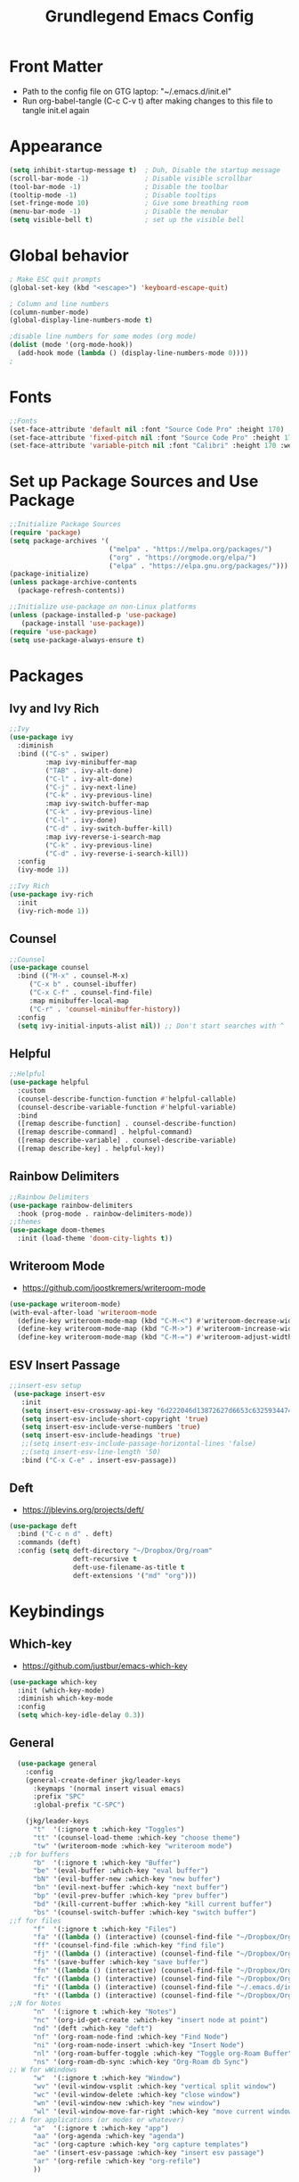 #+title: Grundlegend Emacs Config
#+STARTUP: overview 
#+PROPERTY: header-args:emacs-lisp :tangle "~/.emacs.d/init.el"

* Front Matter
    - Path to the config file on GTG laptop:  "~/.emacs.d/init.el"
    - Run org-babel-tangle (C-c C-v t) after making changes to this file to tangle init.el again
* Appearance
#+begin_src emacs-lisp
(setq inhibit-startup-message t)  ; Duh, Disable the startup message
(scroll-bar-mode -1)              ; Disable visible scrollbar
(tool-bar-mode -1)                ; Disable the toolbar
(tooltip-mode -1)                 ; Disable tooltips
(set-fringe-mode 10)              ; Give some breathing room
(menu-bar-mode -1)                ; Disable the menubar
(setq visible-bell t)             ; set up the visible bell
#+end_src
* Global behavior
#+begin_src emacs-lisp
; Make ESC quit prompts
(global-set-key (kbd "<escape>") 'keyboard-escape-quit)

; Column and line numbers
(column-number-mode)
(global-display-line-numbers-mode t)

;disable line numbers for some modes (org mode)
(dolist (mode '(org-mode-hook))
  (add-hook mode (lambda () (display-line-numbers-mode 0))))
;
#+end_src
* Fonts
#+begin_src emacs-lisp
;;Fonts
(set-face-attribute 'default nil :font "Source Code Pro" :height 170)
(set-face-attribute 'fixed-pitch nil :font "Source Code Pro" :height 170)
(set-face-attribute 'variable-pitch nil :font "Calibri" :height 170 :weight 'regular)
#+end_src
* Set up Package Sources and Use Package
#+begin_src emacs-lisp
;;Initialize Package Sources
(require 'package)
(setq package-archives '(
                         ("melpa" . "https://melpa.org/packages/")
                         ("org" . "https://orgmode.org/elpa/")
                         ("elpa" . "https://elpa.gnu.org/packages/")))
(package-initialize)
(unless package-archive-contents
  (package-refresh-contents))

;;Initialize use-package on non-Linux platforms
(unless (package-installed-p 'use-package)
   (package-install 'use-package))
(require 'use-package)
(setq use-package-always-ensure t)
#+end_src
* Packages 
** Ivy and Ivy Rich
#+begin_src emacs-lisp
;;Ivy
(use-package ivy
  :diminish
  :bind (("C-s" . swiper)
         :map ivy-minibuffer-map
         ("TAB" . ivy-alt-done)	
         ("C-l" . ivy-alt-done)
         ("C-j" . ivy-next-line)
         ("C-k" . ivy-previous-line)
         :map ivy-switch-buffer-map
         ("C-k" . ivy-previous-line)
         ("C-l" . ivy-done)
         ("C-d" . ivy-switch-buffer-kill)
         :map ivy-reverse-i-search-map
         ("C-k" . ivy-previous-line)
         ("C-d" . ivy-reverse-i-search-kill))
  :config
  (ivy-mode 1))

;;Ivy Rich
(use-package ivy-rich
  :init
  (ivy-rich-mode 1))
#+end_src
** Counsel 
#+begin_src emacs-lisp
;;Counsel
(use-package counsel
  :bind (("M-x" . counsel-M-x)
	 ("C-x b" . counsel-ibuffer)
	 ("C-x C-f" . counsel-find-file)
	 :map minibuffer-local-map
	 ("C-r" . 'counsel-minibuffer-history))
  :config
  (setq ivy-initial-inputs-alist nil)) ;; Don't start searches with ^
#+end_src
** Helpful
#+begin_src emacs-lisp
;;Helpful
(use-package helpful
  :custom
  (counsel-describe-function-function #'helpful-callable)
  (counsel-describe-variable-function #'helpful-variable)
  :bind
  ([remap describe-function] . counsel-describe-function)
  ([remap describe-command] . helpful-command)
  ([remap describe-variable] . counsel-describe-variable)
  ([remap describe-key] . helpful-key))
#+end_src
** Rainbow Delimiters
#+begin_src emacs-lisp
;;Rainbow Delimiters
(use-package rainbow-delimiters
  :hook (prog-mode . rainbow-delimiters-mode))
;;themes
(use-package doom-themes
  :init (load-theme 'doom-city-lights t))
#+end_src
** Writeroom Mode 
- https://github.com/joostkremers/writeroom-mode
#+begin_src emacs-lisp
  (use-package writeroom-mode)
  (with-eval-after-load 'writeroom-mode
    (define-key writeroom-mode-map (kbd "C-M-<") #'writeroom-decrease-width)
    (define-key writeroom-mode-map (kbd "C-M->") #'writeroom-increase-width)
    (define-key writeroom-mode-map (kbd "C-M-=") #'writeroom-adjust-width))
#+end_src
** ESV Insert Passage
#+begin_src emacs-lisp
 ;;insert-esv setup
  (use-package insert-esv
    :init
    (setq insert-esv-crossway-api-key "6d222046d13872627d6653c6325934474dfbd46f")
    (setq insert-esv-include-short-copyright 'true)
    (setq insert-esv-include-verse-numbers 'true)
    (setq insert-esv-include-headings 'true)
    ;;(setq insert-esv-include-passage-horizontal-lines 'false)
    ;;(setq insert-esv-line-length '50)
    :bind ("C-x C-e" . insert-esv-passage))
#+end_src
** Deft
- https://jblevins.org/projects/deft/
#+begin_src emacs-lisp
    (use-package deft
      :bind ("C-c n d" . deft)
      :commands (deft)
      :config (setq deft-directory "~/Dropbox/Org/roam"
                    deft-recursive t
                    deft-use-filename-as-title t
                    deft-extensions '("md" "org")))
#+end_src
* Keybindings
** Which-key
- https://github.com/justbur/emacs-which-key
#+begin_src emacs-lisp
  (use-package which-key
    :init (which-key-mode)
    :diminish which-key-mode
    :config
    (setq which-key-idle-delay 0.3))
#+end_src
** General
#+begin_src emacs-lisp
    (use-package general
      :config
      (general-create-definer jkg/leader-keys
        :keymaps '(normal insert visual emacs)
        :prefix "SPC"
        :global-prefix "C-SPC")

      (jkg/leader-keys
        "t"  '(:ignore t :which-key "Toggles")
        "tt" '(counsel-load-theme :which-key "choose theme")
        "tw" '(writeroom-mode :which-key "writeroom mode")
  ;;b for buffers
        "b"  '(:ignore t :which-key "Buffer")
        "be" '(eval-buffer :which-key "eval buffer") 
        "bN" '(evil-buffer-new :which-key "new buffer")
        "bn" '(evil-next-buffer :which-key "next buffer")
        "bp" '(evil-prev-buffer :which-key "prev buffer")
        "bd" '(kill-current-buffer :which-key "kill current buffer")
        "bs" '(counsel-switch-buffer :which-key "switch buffer")
  ;;f for files
        "f"  '(:ignore t :which-key "Files")
        "fa" '((lambda () (interactive) (counsel-find-file "~/Dropbox/Org/archive.org")) :which-key "archive")
        "ff" '(counsel-find-file :which-key "find file")
        "fj" '((lambda () (interactive) (counsel-find-file "~/Dropbox/Org/journal.org")) :which-key "journal")
        "fs" '(save-buffer :which-key "save buffer")
        "fn" '((lambda () (interactive) (counsel-find-file "~/Dropbox/Org/roam/")) :which-key "notes")
        "fc" '((lambda () (interactive) (counsel-find-file "~/Dropbox/Org/config.org")) :which-key "config.org")
        "fi" '((lambda () (interactive) (counsel-find-file "~/.emacs.d/init.el")) :which-key "init.el")
        "ft" '((lambda () (interactive) (counsel-find-file "~/Dropbox/Org/todo.org")) :which-key "todo")
  ;;N for Notes
        "n"  '(:ignore t :which-key "Notes")
        "nc" '(org-id-get-create :which-key "insert node at point")
        "nd" '(deft :which-key "deft")
        "nf" '(org-roam-node-find :which-key "Find Node")
        "ni" '(org-roam-node-insert :which-key "Insert Node")
        "nl" '(org-roam-buffer-toggle :which-key "Toggle org-Roam Buffer")
        "ns" '(org-roam-db-sync :which-key "Org-Roam db Sync")
  ;; W for wWindows
        "w"  '(:ignore t :which-key "Window")
        "wv" '(evil-window-vsplit :which-key "vertical split window")
        "wc" '(evil-window-delete :which-key "close window")
        "wn" '(evil-window-new :which-key "new window")
        "wl" '(evil-window-move-far-right :which-key "move current window right")
  ;; A for applications (or modes or whatever)    
        "a"  '(:ignore t :which-key "app")
        "aa" '(org-agenda :which-key "agenda")
        "ac" '(org-capture :which-key "org capture templates")
        "ae" '(insert-esv-passage :which-key "insert esv passage")
        "ar" '(org-refile :which-key "org-refile")
        ))
#+end_src
** Evil Mode
- https://github.com/noctuid/evil-guide
- https://nathantypanski.com/blog/2014-08-03-a-vim-like-emacs-config.html

#+begin_src emacs-lisp
(use-package evil
  :init
  (setq evil-want-integration t)
  (setq evil-want-keybinding nil)
  (setq evil-want-C-u-scroll t)
  (setq evil-want-C-i-jump nil)
  :config
  (evil-mode 1)
  (define-key evil-insert-state-map (kbd "C-g") 'evil-normal-state)
  
  ;; Use visual line motions even outside of visual-line-mode buffers
  (evil-global-set-key 'motion "j" 'evil-next-visual-line)
  (evil-global-set-key 'motion "k" 'evil-previous-visual-line)

  (evil-set-initial-state 'messages-buffer-mode 'normal)
  (evil-set-initial-state 'dashboard-mode 'normal))

(use-package evil-collection
  :after evil
  :config
  (evil-collection-init))
#+end_src
* Org Mode
** Org Setup
#+begin_src emacs-lisp
          ;;org mode
          (use-package org
            :hook (org-mode . jkg/org-mode-setup)
            :config
            (setq org-ellipsis " ▾"
                  org-hide-emphasis-markers t)

            (setq org-agenda-start-with-log-mode t)
            (setq org-log-done 'time)
            (setq org-log-into-drawer t)

            (setq org-agenda-files
                  '("~/Dropbox/Org/agenda.org"
                    "~/Dropbox/Org/todo.org"
                    ))
            (setq org-refile-targets
                  '(("archive.org" :maxlevel . 2)
                    ("todo.org" :maxlevel . 2)
                    ("~/Dropbox/Org/roam/reading-notes.org" :maxlevel . 2)
                    ))
            ;;save org buffers after refiling
            (advice-add 'org-refile :after 'org-save-all-org-buffers)

            (jkg/org-font-setup)
            ;; this if for the auto-tangle but it does not work
           ; (add-hook 'org-mode-hook (lambda () (add-hook 'after-save-hook #'jkg/org-babel-tangle-config)))
            )

          ;;Org Setup
          (defun jkg/org-mode-setup ()
            (org-indent-mode)
            (variable-pitch-mode 1)
            (visual-line-mode 1))

          ;;Org Fonts Setup
          (defun jkg/org-font-setup ()
            ;; Replace list hyphen with dot
            (font-lock-add-keywords 'org-mode
                                    '(("^ *\\([-]\\) "
                                       (0 (prog1 () (compose-region (match-beginning 1) (match-end 1) "•"))))))

            ;; Set faces for heading levels
            (dolist (face '((org-level-1 . 1.2)
                            (org-level-2 . 1.1)
                            (org-level-3 . 1.05)
                            (org-level-4 . 1.0)
                            (org-level-5 . 1.1)
                            (org-level-6 . 1.1)
                            (org-level-7 . 1.1)
                            (org-level-8 . 1.1)))
              (set-face-attribute (car face) nil :font "Calibri" :weight 'regular :height (cdr face)))

            ;; Ensure that anything that should be fixed-pitch in Org files appears that way
            (set-face-attribute 'org-block nil :foreground nil :inherit 'fixed-pitch)
            (set-face-attribute 'org-code nil   :inherit '(shadow fixed-pitch))
            (set-face-attribute 'org-table nil   :inherit '(shadow fixed-pitch))
            (set-face-attribute 'org-verbatim nil :inherit '(shadow fixed-pitch))
            (set-face-attribute 'org-special-keyword nil :inherit '(font-lock-comment-face fixed-pitch))
            (set-face-attribute 'org-meta-line nil :inherit '(font-lock-comment-face fixed-pitch))
            (set-face-attribute 'org-checkbox nil :inherit 'fixed-pitch))



          ;Org Bullets
          (use-package org-bullets
            :after org
            :hook (org-mode . org-bullets-mode)
            :custom
            (org-bullets-bullet-list '("◉" "○" "●" "○" "●" "○" "●")))

          ;;Org appearance
          (defun jkg/org-mode-visual-fill ()
            (setq visual-fill-column-width 100
                  visual-fill-column-center-text t)
            (visual-fill-column-mode 1))

          (use-package visual-fill-column
            :hook (org-mode . jkg/org-mode-visual-fill))

          ;;Org Babel Languages
          ;;add languages for org-babel, not sure if this is required or not
          (with-eval-after-load 'org
            (org-babel-do-load-languages
                'org-babel-load-languages
                '((emacs-lisp . t)
                (python . t)))

            (push '("conf-unix" . conf-unix) org-src-lang-modes))

  #+end_src
** Org Structure Templates
#+begin_src emacs-lisp

    ;;Org Structure Templates
    ;;add some org structure templates for code blocks
    (with-eval-after-load 'org
      ;; This is needed as of Org 9.2
      (require 'org-tempo)

      (add-to-list 'org-structure-template-alist '("sh" . "src shell"))
      (add-to-list 'org-structure-template-alist
               '("n" . "#+BEGIN_COMMENT\n?\n#+END_COMMENT"))
;                 "<comment>\n?\n</comment>"))
      (add-to-list 'org-structure-template-alist '("el" . "src emacs-lisp"))
      (add-to-list 'org-structure-template-alist '("py" . "src python")))

#+end_src
** Org Capture Templates
#+begin_src emacs-lisp

      ;;Org Capture Templates

      ;    https://orgmode.org/manual/Using-capture.html
      ;    https://orgmode.org/manual/Capture-templates.html

      ;;define the global hot-key
      (global-set-key (kbd "C-c c") 'org-capture)
  ;;org-refile function to enable filing a reading note in under author and book title
  (defun org-ask-location ()
    (let* ((org-refile-targets '((nil :maxlevel . 9)))
           (hd (condition-case nil
                   (car (org-refile-get-location "Headline" nil t))
                 (error (car org-refile-history)))))
      (goto-char (point-min))
      (outline-next-heading)
      (if (re-search-forward
           (format org-complex-heading-regexp-format (regexp-quote hd))
           nil t)
          (goto-char (point-at-bol))
        (goto-char (point-max))
        (or (bolp) (insert "\n"))
        (insert "\n* " hd "\n")))
      (end-of-line))





      (setq org-capture-templates
            '(
              ;;bible reading notes
              ("b"
               "Bible Note"
               entry
               (file+datetree "~/Dropbox/Org/roam/bible/bible-journal.org")
               (file "~/Dropbox/Org/org-templates/journal.orgcaptmpl"))
              ;; inbox item
              ("i"
               "Inbox capture"
               plain
               (file "~/Dropbox/Org/inbox.org")
               "\n* %U %^{Title}\n %?")
              ;; journal entry
              ("j"
               "Journal"
               entry
               (file+datetree "~/Dropbox/Org/journal.org")
               (file "~/Dropbox/Org/org-templates/journal.orgcaptmpl"))
              ;; reading notes
              ("r" ;hotkey
               "Reading Note" ;type
               plain ;type
               (file+function "~/Dropbox/Org/roam/reading-notes.org"
                              org-ask-location) ;;function
               "\n*** Pg. %^{Page or Location #}: %?") ;template
                            ;(file "~/Dropbox/Org/org-templates/reading.orgcaptmpl")
              ;;todo item capture
              ("t"           ; hotkey
               "Todo"        ; type
               entry         ; type
               (file+headline "~/Dropbox/Org/todo.org" "Tasks")
                 "* TODO %?\n  %i\n  %a") ; template
              )
            )


#+end_src
* Org Roam
- https://systemcrafters.cc/build-a-second-brain-in-emacs/getting-started-with-org-roam/
#+begin_src emacs-lisp
(use-package org-roam
  :ensure t
  :init
  (setq org-roam-v2-ack t)
  :custom
  (org-roam-directory "~/Dropbox/Org/roam")
  (org-roam-completion-everywhere t)
  :bind (("C-c n l" . org-roam-buffer-toggle)
         ("C-c n f" . org-roam-node-find)
         ("C-c n i" . org-roam-node-insert)
         :map org-mode-map
         ("C-M-i"    . completion-at-point))
  :config
  (org-roam-setup))
#+end_src
* Flyspell - need to setup
** Mouse 3 remap to two finger tap for Macbook
  ;;flyspell remap mouse 3 to two fingers tap on macbook
  (eval-after-load "flyspell"
    '(progn
       (define-key flyspell-mouse-map [down-mouse-3] #'flyspell-correct-word)
       (define-key flyspell-mouse-map [mouse-3] #'undefined)))
